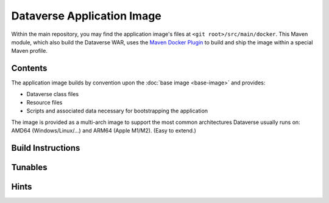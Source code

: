 Dataverse Application Image
===========================

Within the main repository, you may find the application image's files at ``<git root>/src/main/docker``.
This Maven module, which also build the Dataverse WAR, uses the `Maven Docker Plugin <https://dmp.fabric8.io>`_
to build and ship the image within a special Maven profile.

Contents
++++++++

The application image builds by convention upon the :doc:`base image <base-image>` and provides:

- Dataverse class files
- Resource files
- Scripts and associated data necessary for bootstrapping the application

The image is provided as a multi-arch image to support the most common architectures Dataverse usually runs on:
AMD64 (Windows/Linux/...) and ARM64 (Apple M1/M2). (Easy to extend.)

Build Instructions
++++++++++++++++++

Tunables
++++++++



Hints
+++++

